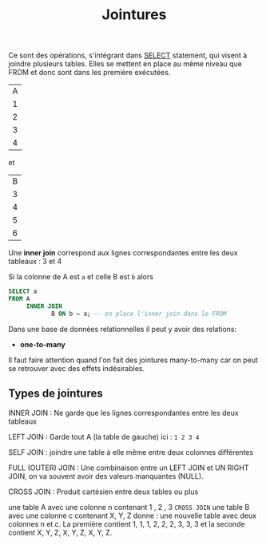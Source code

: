 :PROPERTIES:
:ID:       8fe684d1-89e7-4334-b3e8-4c666bb4a659
:END:
#+title: Jointures

Ce sont des opérations, s'intégrant dans [[id:16110d04-e3c8-4cca-abb9-4f80c10d00dd][SELECT]] statement, qui visent à joindre plusieurs tables. Elles se mettent en place au même niveau que FROM et donc sont dans les première exécutées.

| A |
| 1 |
| 2 |
| 3 |
| 4 |

et

| B |
| 3 |
| 4 |
| 5 |
| 6 |

Une *inner join* correspond aux lignes correspondantes entre les deux tableaux : 3 et 4

Si la colonne de A est ~a~ et celle B est ~b~ alors

#+name: exemple_inner_join
#+begin_src sql
SELECT a
FROM A
     INNER JOIN
            B ON b = a; -- on place l'inner join dans le FROM
#+end_src


Dans une base de données relationnelles il peut y avoir des relations:

- *one-to-many*


Il faut faire attention quand l'on fait des jointures many-to-many car on peut se retrouver avec des effets indésirables.


** Types de jointures

INNER JOIN : Ne garde que les lignes correspondantes entre les deux tableaux

LEFT JOIN : Garde tout A (la table de gauche) ici : ~1 2 3 4~

SELF JOIN : joindre une table à elle même entre deux colonnes différentes

FULL (OUTER) JOIN : Une combinaison entre un LEFT JOIN et UN RIGHT JOIN, on va souvent avoir des valeurs manquantes (NULL).

CROSS JOIN : Produit cartésien entre deux tables ou plus

une table A avec une colonne n contenant 1 , 2 , 3 ~CROSS JOIN~ une table B avec une colonne c   contenant X, Y, Z donne : une nouvelle table avec deux colonnes n et c. La première contient 1, 1, 1, 2, 2, 2, 3, 3, 3 et la seconde contient X, Y, Z, X, Y, Z, X, Y, Z.
